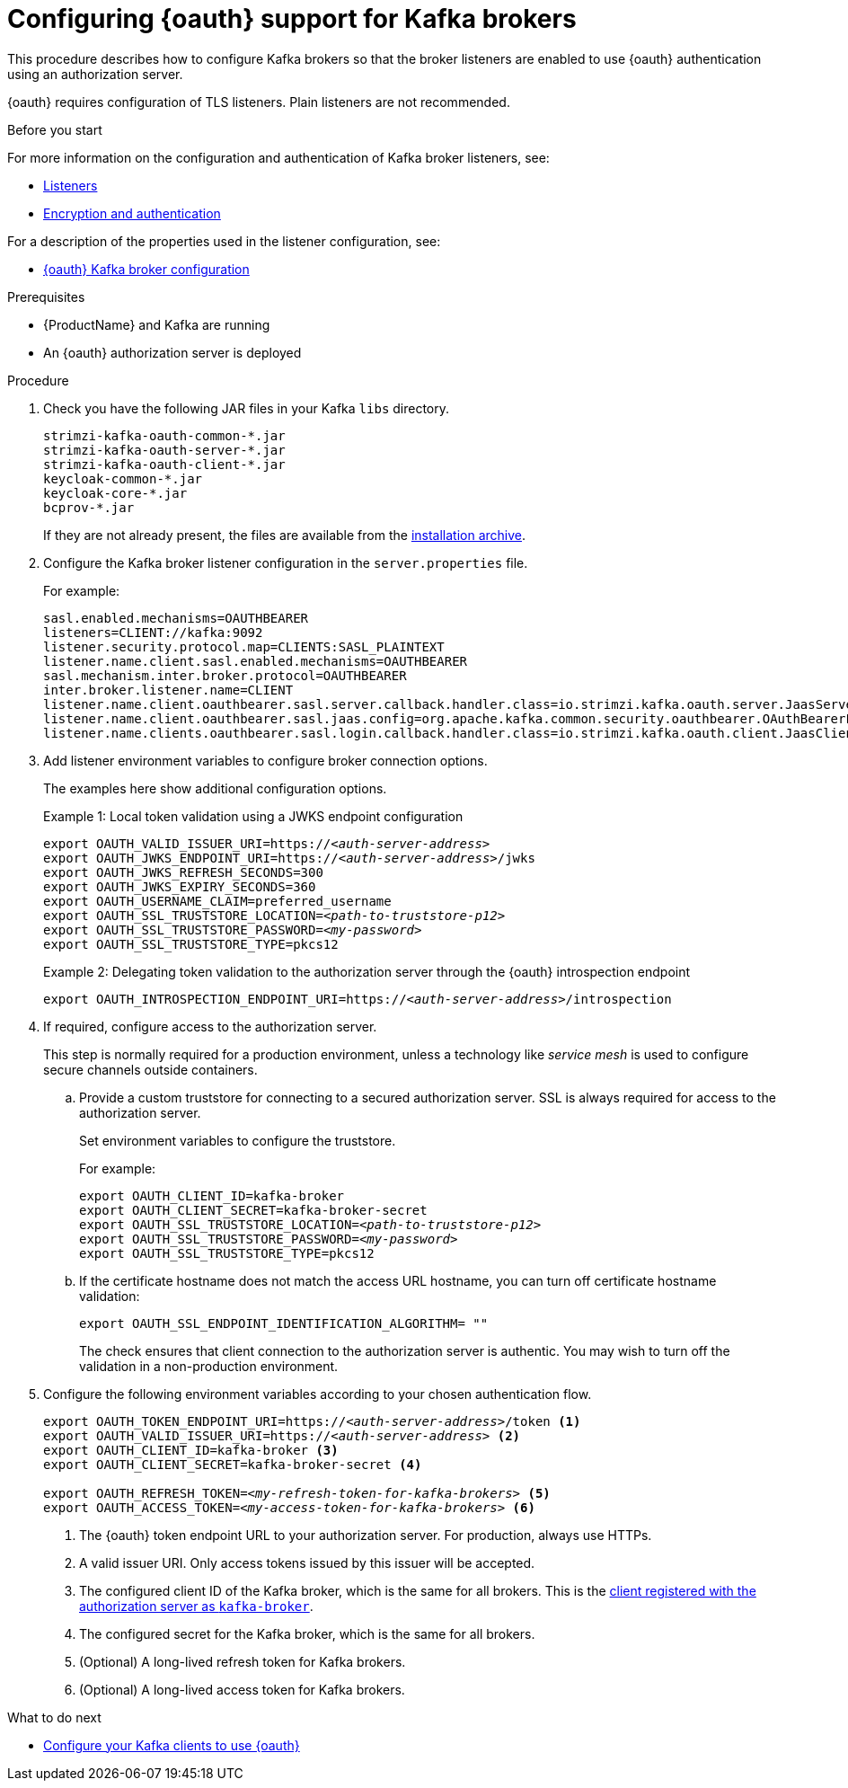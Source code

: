 // Module included in the following module:
//
// con-oauth-config.adoc

[id='proc-oauth-broker-config-{context}']
= Configuring {oauth} support for Kafka brokers

This procedure describes how to configure Kafka brokers so that the broker listeners are enabled to use {oauth} authentication using an authorization server.

{oauth} requires configuration of TLS listeners.
Plain listeners are not recommended.

.Before you start

For more information on the configuration and authentication of Kafka broker listeners, see:

* xref:con-kafka-listener-configuration-{context}[Listeners]
* xref:assembly-kafka-encryption-and-authentication-{context}[Encryption and authentication]

For a description of the properties used in the listener configuration, see:

* xref:con-oauth-authentication-broker-{context}[{oauth} Kafka broker configuration]


.Prerequisites

* {ProductName} and Kafka are running
* An {oauth} authorization server is deployed

.Procedure

. Check you have the following JAR files in your Kafka `libs` directory.
+
[source,xml,subs="+attributes"]
----
strimzi-kafka-oauth-common-*.jar
strimzi-kafka-oauth-server-*.jar
strimzi-kafka-oauth-client-*.jar
keycloak-common-*.jar
keycloak-core-*.jar
bcprov-*.jar
----
+
If they are not already present, the files are available from the xref:proc-downloading-amq-streams-{context}[installation archive].

. Configure the Kafka broker listener configuration in the `server.properties` file.
+
For example:
+
[source,env,subs="+attributes,quotes"]
----
sasl.enabled.mechanisms=OAUTHBEARER
listeners=CLIENT://kafka:9092
listener.security.protocol.map=CLIENTS:SASL_PLAINTEXT
listener.name.client.sasl.enabled.mechanisms=OAUTHBEARER
sasl.mechanism.inter.broker.protocol=OAUTHBEARER
inter.broker.listener.name=CLIENT
listener.name.client.oauthbearer.sasl.server.callback.handler.class=io.strimzi.kafka.oauth.server.JaasServerOauthValidatorCallbackHandler
listener.name.client.oauthbearer.sasl.jaas.config=org.apache.kafka.common.security.oauthbearer.OAuthBearerLoginModule required \
listener.name.clients.oauthbearer.sasl.login.callback.handler.class=io.strimzi.kafka.oauth.client.JaasClientOauthLoginCallbackHandler
----

. Add listener environment variables to configure broker connection options.
+
The examples here show additional configuration options.
+
--
.Example 1: Local token validation using a JWKS endpoint configuration
[source,env,subs="+attributes,quotes"]
----
export OAUTH_VALID_ISSUER_URI=https://_<auth-server-address>_
export OAUTH_JWKS_ENDPOINT_URI=https://_<auth-server-address>_/jwks
export OAUTH_JWKS_REFRESH_SECONDS=300
export OAUTH_JWKS_EXPIRY_SECONDS=360
export OAUTH_USERNAME_CLAIM=preferred_username
export OAUTH_SSL_TRUSTSTORE_LOCATION=_<path-to-truststore-p12>_
export OAUTH_SSL_TRUSTSTORE_PASSWORD=_<my-password>_
export OAUTH_SSL_TRUSTSTORE_TYPE=pkcs12
----

.Example 2: Delegating token validation to the authorization server through the {oauth} introspection endpoint
[source,env,subs="+attributes,quotes"]
----
export OAUTH_INTROSPECTION_ENDPOINT_URI=https://_<auth-server-address>_/introspection
----
--

. If required, configure access to the authorization server.
+
This step is normally required for a production environment, unless a technology like _service mesh_ is used to configure secure channels outside containers.

.. Provide a custom truststore for connecting to a secured authorization server.
SSL is always required for access to the authorization server.
+
Set environment variables to configure the truststore.
+
For example:
+
[source,env,subs="+attributes,quotes"]
----
export OAUTH_CLIENT_ID=kafka-broker
export OAUTH_CLIENT_SECRET=kafka-broker-secret
export OAUTH_SSL_TRUSTSTORE_LOCATION=_<path-to-truststore-p12>_
export OAUTH_SSL_TRUSTSTORE_PASSWORD=_<my-password>_
export OAUTH_SSL_TRUSTSTORE_TYPE=pkcs12
----

.. If the certificate hostname does not match the access URL hostname, you can turn off certificate hostname validation:
+
[source,env,subs="+attributes"]
----
export OAUTH_SSL_ENDPOINT_IDENTIFICATION_ALGORITHM= ""
----
+
The check ensures that client connection to the authorization server is authentic.
You may wish to turn off the validation in a non-production environment.

. Configure the following environment variables according to your chosen authentication flow.
+
[source,env,subs="+attributes,quotes"]
----
export OAUTH_TOKEN_ENDPOINT_URI=https://_<auth-server-address>_/token <1>
export OAUTH_VALID_ISSUER_URI=https://_<auth-server-address>_ <2>
export OAUTH_CLIENT_ID=kafka-broker <3>
export OAUTH_CLIENT_SECRET=kafka-broker-secret <4>

export OAUTH_REFRESH_TOKEN=_<my-refresh-token-for-kafka-brokers>_ <5>
export OAUTH_ACCESS_TOKEN=_<my-access-token-for-kafka-brokers>_ <6>
----
<1> The {oauth} token endpoint URL to your authorization server. For production, always use HTTPs.
<2> A valid issuer URI. Only access tokens issued by this issuer will be accepted.
<3> The configured client ID of the Kafka broker, which is the same for all brokers. This is the xref:proc-oauth-server-config-{context}[client registered with the authorization server as `kafka-broker`].
<4> The configured secret for the Kafka broker, which is the same for all brokers.
<5> (Optional) A long-lived refresh token for Kafka brokers.
<6> (Optional) A long-lived access token for Kafka brokers.

.What to do next

* xref:proc-oauth-client-config-{context}[Configure your Kafka clients to use {oauth}]
